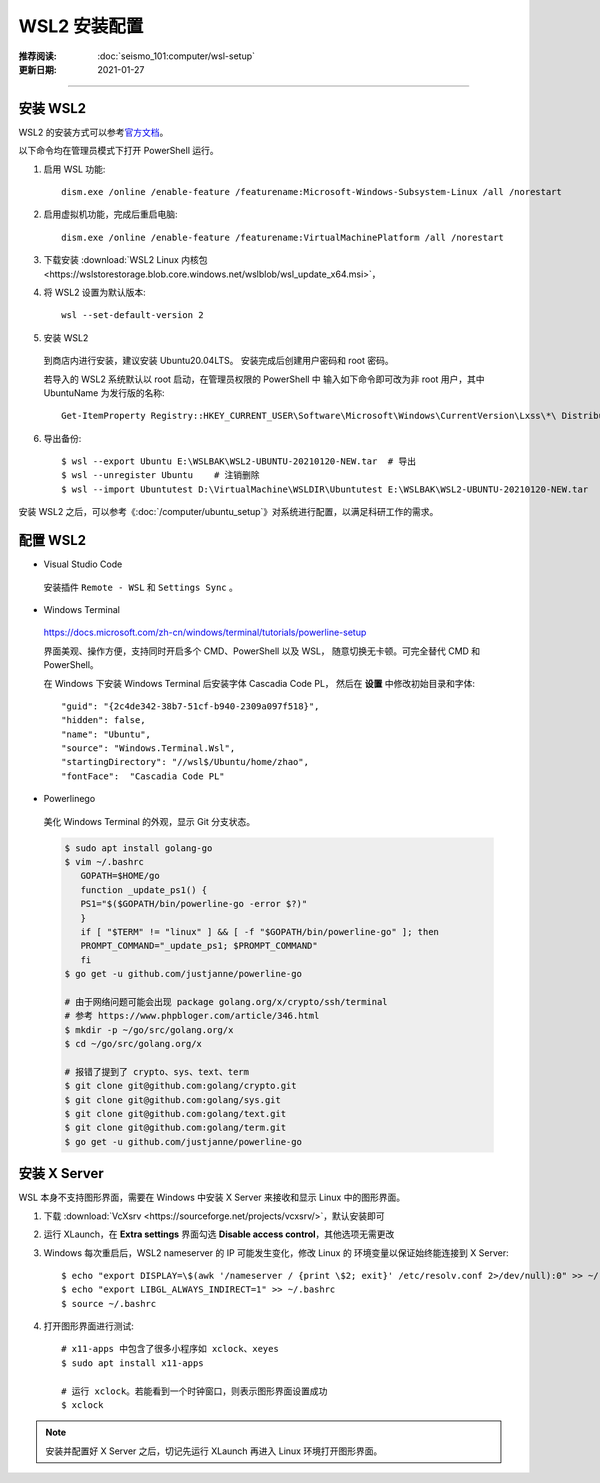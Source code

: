 WSL2 安装配置
=============

:推荐阅读: :doc:`seismo_101:computer/wsl-setup`
:更新日期: 2021-01-27

-------------------------------------------------------------------------------

安装 WSL2
-----------

WSL2 的安装方式可以参考\ `官方文档 <https://docs.microsoft.com/zh-cn/windows/wsl/install-win10>`__\ 。

以下命令均在管理员模式下打开 PowerShell 运行。

1. 启用 WSL 功能::

    dism.exe /online /enable-feature /featurename:Microsoft-Windows-Subsystem-Linux /all /norestart

2. 启用虚拟机功能，完成后重启电脑::

    dism.exe /online /enable-feature /featurename:VirtualMachinePlatform /all /norestart

3. 下载安装 :download:`WSL2 Linux 内核包 <https://wslstorestorage.blob.core.windows.net/wslblob/wsl_update_x64.msi>`\ ，

4. 将 WSL2 设置为默认版本::

    wsl --set-default-version 2

5. 安装 WSL2

 到商店内进行安装，建议安装 Ubuntu20.04LTS。
 安装完成后创建用户密码和 root 密码。
  
 若导入的 WSL2 系统默认以 root 启动，在管理员权限的 PowerShell 中
 输入如下命令即可改为非 root 用户，其中 UbuntuName 为发行版的名称::
  
   Get-ItemProperty Registry::HKEY_CURRENT_USER\Software\Microsoft\Windows\CurrentVersion\Lxss\*\ DistributionName | Where-Object -Property DistributionName -eq UbuntuName  | Set-ItemProperty -Name DefaultUid -Value 1000

6. 导出备份::

   $ wsl --export Ubuntu E:\WSLBAK\WSL2-UBUNTU-20210120-NEW.tar  # 导出
   $ wsl --unregister Ubuntu    # 注销删除
   $ wsl --import Ubuntutest D:\VirtualMachine\WSLDIR\Ubuntutest E:\WSLBAK\WSL2-UBUNTU-20210120-NEW.tar    # 导入

安装 WSL2 之后，可以参考《\ :doc:`/computer/ubuntu_setup`\ 》对系统进行配置，以满足科研工作的需求。

配置 WSL2
-----------

- Visual Studio Code

 安装插件 ``Remote - WSL`` 和 ``Settings Sync`` 。

- Windows Terminal

 https://docs.microsoft.com/zh-cn/windows/terminal/tutorials/powerline-setup

 界面美观、操作方便，支持同时开启多个 CMD、PowerShell 以及 WSL，
 随意切换无卡顿。可完全替代 CMD 和 PowerShell。

 在 Windows 下安装 Windows Terminal 后安装字体 Cascadia Code PL，
 然后在 **设置** 中修改初始目录和字体::

   "guid": "{2c4de342-38b7-51cf-b940-2309a097f518}",
   "hidden": false,
   "name": "Ubuntu",
   "source": "Windows.Terminal.Wsl",
   "startingDirectory": "//wsl$/Ubuntu/home/zhao",
   "fontFace":  "Cascadia Code PL"

- Powerlinego

 美化 Windows Terminal 的外观，显示 Git 分支状态。

 .. code-block:: bash

   $ sudo apt install golang-go
   $ vim ~/.bashrc
      GOPATH=$HOME/go
      function _update_ps1() {
      PS1="$($GOPATH/bin/powerline-go -error $?)"
      }
      if [ "$TERM" != "linux" ] && [ -f "$GOPATH/bin/powerline-go" ]; then
      PROMPT_COMMAND="_update_ps1; $PROMPT_COMMAND"
      fi
   $ go get -u github.com/justjanne/powerline-go

   # 由于网络问题可能会出现 package golang.org/x/crypto/ssh/terminal
   # 参考 https://www.phpbloger.com/article/346.html
   $ mkdir -p ~/go/src/golang.org/x
   $ cd ~/go/src/golang.org/x

   # 报错了提到了 crypto、sys、text、term
   $ git clone git@github.com:golang/crypto.git
   $ git clone git@github.com:golang/sys.git
   $ git clone git@github.com:golang/text.git
   $ git clone git@github.com:golang/term.git
   $ go get -u github.com/justjanne/powerline-go

安装 X Server
--------------

WSL 本身不支持图形界面，需要在 Windows 中安装 X Server
来接收和显示 Linux 中的图形界面。

1. 下载 :download:`VcXsrv <https://sourceforge.net/projects/vcxsrv/>`\ ，默认安装即可

2. 运行 XLaunch，在 **Extra settings** 界面勾选 **Disable access control**\，其他选项无需更改

3. Windows 每次重启后，WSL2 nameserver 的 IP 可能发生变化，修改 Linux 的
   环境变量以保证始终能连接到 X Server::

      $ echo "export DISPLAY=\$(awk '/nameserver / {print \$2; exit}' /etc/resolv.conf 2>/dev/null):0" >> ~/.bashrc
      $ echo "export LIBGL_ALWAYS_INDIRECT=1" >> ~/.bashrc
      $ source ~/.bashrc

4. 打开图形界面进行测试::

      # x11-apps 中包含了很多小程序如 xclock、xeyes
      $ sudo apt install x11-apps

      # 运行 xclock。若能看到一个时钟窗口，则表示图形界面设置成功
      $ xclock

.. note::

   安装并配置好 X Server 之后，切记先运行 XLaunch 再进入 Linux 环境打开图形界面。

 
